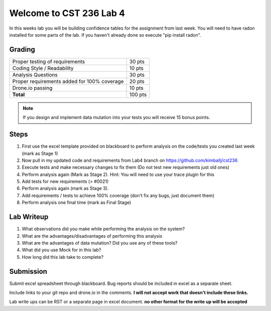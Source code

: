 Welcome to CST 236 Lab 4
------------------------

In this weeks lab you will be building confidence tables for the assignment from last week.
You will need to have radon installed for some parts of the lab. If you haven't
already done so execute "pip install radon".


Grading
*******

+---------------------------------------+---------+
| Proper testing of requirements        | 30 pts  |
+---------------------------------------+---------+
| Coding Style / Readability            | 10 pts  |
+---------------------------------------+---------+
| Analysis Questions                    | 30 pts  |
+---------------------------------------+---------+
| Proper requirements added for 100%    | 20 pts  |
| coverage                              |         |
+---------------------------------------+---------+
| Drone.io passing                      | 10 pts  |
+---------------------------------------+---------+
| **Total**                             | 100 pts |
+---------------------------------------+---------+

.. note::

    If you design and implement data mutation into your tests you will receive 15 bonus points.


Steps
*****

#. First use the excel template provided on blackboard to perform analysis on the code/tests you created last week (mark as Stage 1)
#. Now pull in my updated code and requirements from Lab4 branch on https://github.com/kimballj/cst236
#. Execute tests and make necessary changes to fix them (Do not test new requirements just old ones)
#. Perform analysis again (Mark as Stage 2). Hint: You will need to use your trace plugin for this
#. Add tests for new requirements (> #0021)
#. Perform analysis again (mark as Stage 3).
#. Add requirements / tests to achieve 100% coverage (don't fix any bugs, just document them)
#. Perform analysis one final time (mark as Final Stage)

Lab Writeup
***********

#. What observations did you make while performing the analysis on the system?
#. What are the advantages/disadvantages of performing this analysis
#. What are the advantages of data mutation? Did you use any of these tools?
#. What did you use Mock for in this lab?
#. How long did this lab take to complete?

Submission
**********

Submit excel spreadsheet through blackboard. Bug reports should be included in excel as a separate sheet.

Include links to your git repo and drone.io in the comments. **I will not accept work that doesn't include these links.**

Lab write ups can be RST or a separate page in excel document. **no other format for the write up will be accepted**